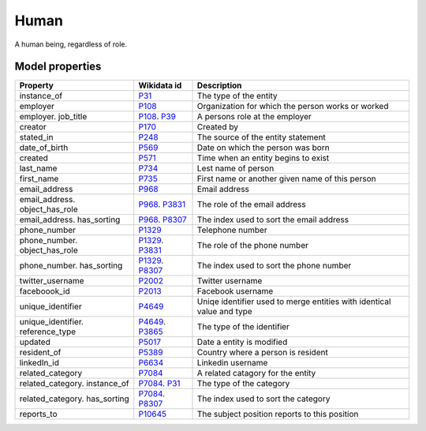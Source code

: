 .. _human:

=====
Human
=====
A human being, regardless of role.

.. jinja:: talk_datatype_human
  :file: _jinja/datatype_mapping.jinja

Model properties
----------------

.. list-table::
   :header-rows: 1

   * - Property
     - Wikidata id
     - Description

   * - instance_of
     - `P31 <https://www.wikidata.org/wiki/Property:P31>`_
     - The type of the entity

   * - employer
     - `P108 <https://www.wikidata.org/wiki/Property:P108>`_
     - Organization for which the person works or worked

   * - employer. job_title
     - `P108 <https://www.wikidata.org/wiki/Property:P108>`_. `P39 <https://www.wikidata.org/wiki/Property:P39>`_
     - A persons role at the employer

   * - creator
     - `P170 <https://www.wikidata.org/wiki/Property:P170>`_
     - Created by

   * - stated_in
     - `P248 <https://www.wikidata.org/wiki/Property:P248>`_
     - The source of the entity statement

   * - date_of_birth
     - `P569 <https://www.wikidata.org/wiki/Property:P569>`_
     - Date on which the person was born

   * - created
     - `P571 <https://www.wikidata.org/wiki/Property:P571>`_
     - Time when an entity begins to exist

   * - last_name
     - `P734 <https://www.wikidata.org/wiki/Property:P734>`_
     - Lest name of person

   * - first_name
     - `P735 <https://www.wikidata.org/wiki/Property:P735>`_
     - First name or another given name of this person

   * - email_address
     - `P968 <https://www.wikidata.org/wiki/Property:P968>`_
     - Email address

   * - email_address. object_has_role
     - `P968 <https://www.wikidata.org/wiki/Property:P968>`_. `P3831 <https://www.wikidata.org/wiki/Property:P3831>`_
     - The role of the email address

   * - email_address. has_sorting
     - `P968 <https://www.wikidata.org/wiki/Property:P968>`_. `P8307 <https://www.wikidata.org/wiki/Property:P8307>`_
     - The index used to sort the email address

   * - phone_number
     - `P1329 <https://www.wikidata.org/wiki/Property:P1329>`_
     - Telephone number

   * - phone_number. object_has_role
     - `P1329 <https://www.wikidata.org/wiki/Property:P1329>`_. `P3831 <https://www.wikidata.org/wiki/Property:P3831>`_
     - The role of the phone number

   * - phone_number. has_sorting
     - `P1329 <https://www.wikidata.org/wiki/Property:P1329>`_. `P8307 <https://www.wikidata.org/wiki/Property:P8307>`_
     - The index used to sort the phone number

   * - twitter_username
     - `P2002 <https://www.wikidata.org/wiki/Property:P2002>`_
     - Twitter username

   * - faceboook_id
     - `P2013 <https://www.wikidata.org/wiki/Property:P2013>`_
     - Facebook username

   * - unique_identifier
     - `P4649 <https://www.wikidata.org/wiki/Property:P4649>`_
     - Uniqe identifier used to merge entities with identical value and type

   * - unique_identifier. reference_type
     - `P4649 <https://www.wikidata.org/wiki/Property:P4649>`_. `P3865 <https://www.wikidata.org/wiki/Property:P3865>`_
     - The type of the identifier

   * - updated
     - `P5017 <https://www.wikidata.org/wiki/Property:P5017>`_
     - Date a entity is modified

   * - resident_of
     - `P5389 <https://www.wikidata.org/wiki/Property:P5389>`_
     - Country  where a person is resident

   * - linkedIn_id
     - `P6634 <https://www.wikidata.org/wiki/Property:P6634>`_
     - Linkedin username

   * - related_category
     - `P7084 <https://www.wikidata.org/wiki/Property:P7084>`_
     - A related catagory for the entity

   * - related_category. instance_of
     - `P7084 <https://www.wikidata.org/wiki/Property:P7084>`_. `P31 <https://www.wikidata.org/wiki/Property:P31>`_
     - The type of the category

   * - related_category. has_sorting
     - `P7084 <https://www.wikidata.org/wiki/Property:P7084>`_. `P8307 <https://www.wikidata.org/wiki/Property:P8307>`_
     - The index used to sort the category

   * - reports_to
     - `P10645 <https://www.wikidata.org/wiki/Property:P10645>`_
     - The subject position reports to this position
